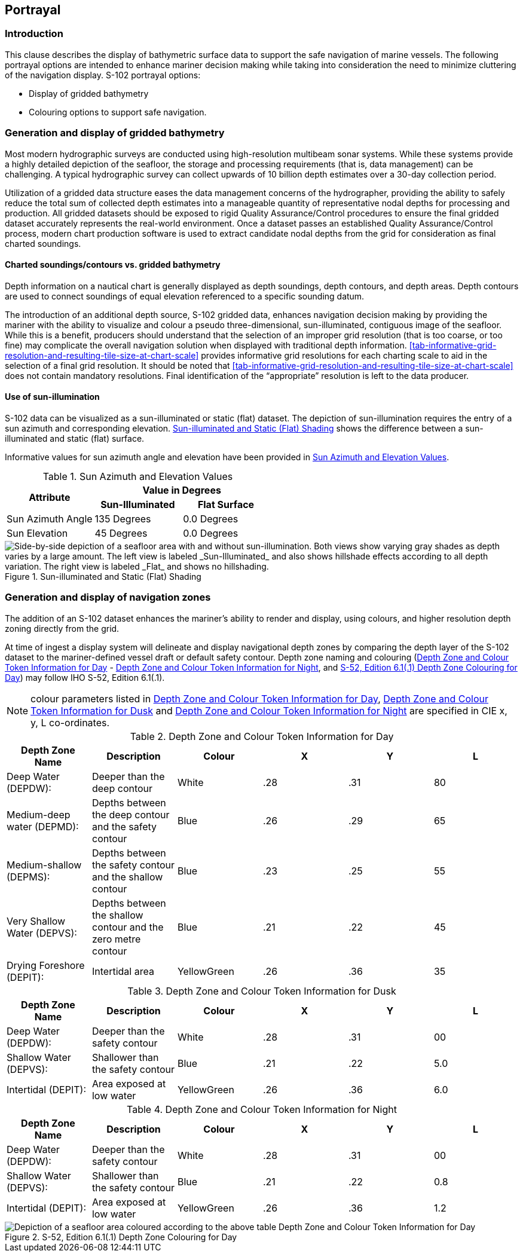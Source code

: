 
[[sec-portrayal]]
== Portrayal

=== Introduction
This clause describes the display of bathymetric surface data to support the safe navigation of marine vessels. The following portrayal options are intended to enhance mariner decision making while taking into consideration the need to minimize cluttering of the navigation display. S-102 portrayal options:

* Display of gridded bathymetry
* Colouring options to support safe navigation.


=== Generation and display of gridded bathymetry
Most modern hydrographic surveys are conducted using high-resolution multibeam sonar systems. While these systems provide a highly detailed depiction of the seafloor, the storage and processing requirements (that is, data management) can be challenging. A typical hydrographic survey can collect upwards of 10 billion depth estimates over a 30-day collection period.

Utilization of a gridded data structure eases the data management concerns of the hydrographer, providing the ability to safely reduce the total sum of collected depth estimates into a manageable quantity of representative nodal depths for processing and production. All gridded datasets should be exposed to rigid Quality Assurance/Control procedures to ensure the final gridded dataset accurately represents the real-world environment. Once a dataset passes an established Quality Assurance/Control process, modern chart production software is used to extract candidate nodal depths from the grid for consideration as final charted soundings.

==== Charted soundings/contours vs. gridded bathymetry
Depth information on a nautical chart is generally displayed as depth soundings, depth contours, and depth areas. Depth contours are used to connect soundings of equal elevation referenced to a specific sounding datum.

The introduction of an additional depth source, S-102 gridded data, enhances navigation decision making by providing the mariner with the ability to visualize and colour a pseudo three-dimensional, sun-illuminated, contiguous image of the seafloor. While this is a benefit, producers should understand that the selection of an improper grid resolution (that is too coarse, or too fine) may complicate the overall navigation solution when displayed with traditional depth information. <<tab-informative-grid-resolution-and-resulting-tile-size-at-chart-scale>> provides informative grid resolutions for each charting scale to aid in the selection of a final grid resolution. It should be noted that <<tab-informative-grid-resolution-and-resulting-tile-size-at-chart-scale>> does not contain mandatory resolutions. Final identification of the "`appropriate`" resolution is left to the data producer.

==== Use of sun-illumination
S-102 data can be visualized as a sun-illuminated or static (flat) dataset. The depiction of sun-illumination requires the entry of a sun azimuth and corresponding elevation. <<fig-sun-illuminated-and-static-flat-shading>> shows the difference between a sun-illuminated and static (flat) surface.

Informative values for sun azimuth angle and elevation have been provided in <<tab-sun-azimuth-and-elevation-values>>. 

[[tab-sun-azimuth-and-elevation-values]]
.Sun Azimuth and Elevation Values
[cols="3"]
|===
.2+^.^h|Attribute 2+^h|Value in Degrees
h|Sun-Illuminated h|Flat Surface

|Sun Azimuth Angle |135 Degrees |0.0 Degrees
|Sun Elevation |45 Degrees |0.0 Degrees
|===


[[fig-sun-illuminated-and-static-flat-shading]]
.Sun-illuminated and Static (Flat) Shading
image::figure-sun-illuminated-and-static-flat-shading.png[Side-by-side depiction of a seafloor area with and without sun-illumination. Both views show varying gray shades as depth varies by a large amount. The left view is labeled _Sun-Illuminated_ and also shows hillshade effects according to all depth variation. The right view is labeled _Flat_ and shows no hillshading.]

=== Generation and display of navigation zones
The addition of an S-102 dataset enhances the mariner's ability to render and display, using colours, and higher resolution depth zoning directly from the grid.

At time of ingest a display system will delineate and display navigational depth zones by comparing the depth layer of the S-102 dataset to the mariner-defined vessel draft or default safety contour. Depth zone naming and colouring (<<tab-depth-zone-and-colour-token-information-for-day>> - <<tab-depth-zone-and-colour-token-information-for-night>>, and <<fig-s52-depth-zone-colouring-for-day>>) may follow IHO S-52, Edition 6.1(.1).

NOTE: colour parameters listed in <<tab-depth-zone-and-colour-token-information-for-day>>, <<tab-depth-zone-and-colour-token-information-for-dusk>> and <<tab-depth-zone-and-colour-token-information-for-night>> are specified in CIE x, y, L co-ordinates.

[[tab-depth-zone-and-colour-token-information-for-day]]
.Depth Zone and Colour Token Information for Day
[cols="a,a,a,a,a,a",options="header"]
|===
|Depth Zone Name |Description |Colour |X |Y |L

|Deep Water (DEPDW):
|Deeper than the deep contour
|White
|{blank}.28
|{blank}.31
|80

|Medium-deep water (DEPMD):
|Depths between the deep contour and the safety contour
|Blue
|{blank}.26
|{blank}.29
|65

|Medium-shallow (DEPMS):
|Depths between the safety contour and the shallow contour
|Blue
|{blank}.23
|{blank}.25
|55

|Very Shallow Water (DEPVS):
|Depths between the shallow contour and the zero metre contour
|Blue
|{blank}.21
|{blank}.22
|45

|Drying Foreshore (DEPIT):
|Intertidal area
|YellowGreen
|{blank}.26
|{blank}.36
|35
|===

[[tab-depth-zone-and-colour-token-information-for-dusk]]
.Depth Zone and Colour Token Information for Dusk
[cols="a,a,a,a,a,a",options="header"]
|===
|Depth Zone Name |Description |Colour |X |Y |L

|Deep Water (DEPDW):
|Deeper than the safety contour
|White
|{blank}.28
|{blank}.31
|00

|Shallow Water (DEPVS):
|Shallower than the safety contour
|Blue
|{blank}.21
|{blank}.22
|5.0

|Intertidal (DEPIT):
|Area exposed at low water
|YellowGreen
|{blank}.26
|{blank}.36
|6.0
|===


[[tab-depth-zone-and-colour-token-information-for-night]]
.Depth Zone and Colour Token Information for Night
[cols="a,a,a,a,a,a",options="header"]
|===
|Depth Zone Name |Description |Colour |X |Y |L

|Deep Water (DEPDW):
|Deeper than the safety contour
|White
|{blank}.28
|{blank}.31
|00

|Shallow Water (DEPVS):
|Shallower than the safety contour
|Blue
|{blank}.21
|{blank}.22
|0.8

|Intertidal (DEPIT):
|Area exposed at low water
|YellowGreen
|{blank}.26
|{blank}.36
|1.2
|===


[[fig-s52-depth-zone-colouring-for-day]]
.S-52, Edition 6.1(.1) Depth Zone Colouring for Day
image::figure-s52-depth-zone-colouring-for-day.png[Depiction of a seafloor area coloured according to the above table Depth Zone and Colour Token Information for Day]
